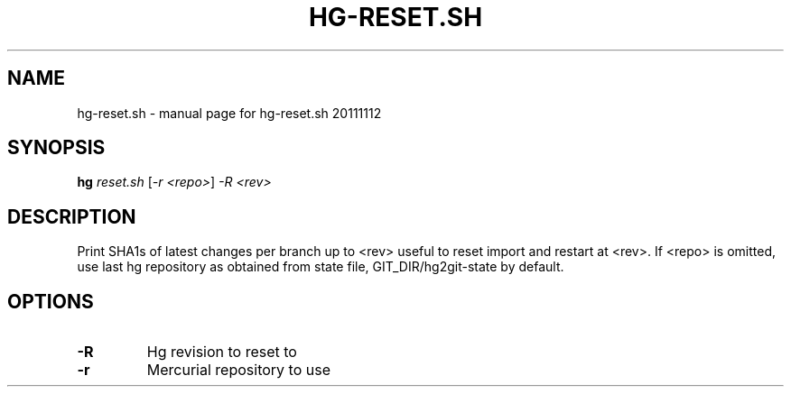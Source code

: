 .\" DO NOT MODIFY THIS FILE!  It was generated by help2man 1.37.1.
.TH HG-RESET.SH "1" "November 2011" "hg-reset.sh 20111112" "User Commands"
.SH NAME
hg-reset.sh \- manual page for hg-reset.sh 20111112
.SH SYNOPSIS
.B hg
\fIreset.sh \fR[\fI-r <repo>\fR] \fI-R <rev>\fR
.SH DESCRIPTION
Print SHA1s of latest changes per branch up to <rev> useful
to reset import and restart at <rev>.
If <repo> is omitted, use last hg repository as obtained from state file,
GIT_DIR/hg2git\-state by default.
.SH OPTIONS
.TP
\fB\-R\fR
Hg revision to reset to
.TP
\fB\-r\fR
Mercurial repository to use
